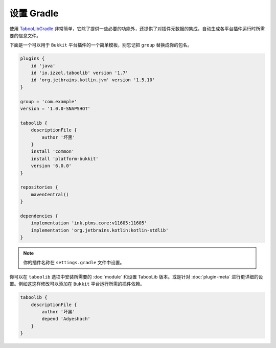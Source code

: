 ===========
设置 Gradle
===========

使用 `TabooLibGradle <https://github.com/TabooLib/taboolib-gradle-plugin>`_ 非常简单，它除了提供一些必要的功能外，还提供了对插件元数据的集成，自动生成各平台插件运行时所需要的信息文件。

下面是一个可以用于 ``Bukkit`` 平台插件的一个简单模板，别忘记把 ``group`` 替换成你的包名。

.. code-block:: groovy

    plugins {
        id 'java'
        id 'io.izzel.taboolib' version '1.7'
        id 'org.jetbrains.kotlin.jvm' version '1.5.10'
    }

    group = 'com.example'
    version = '1.0.0-SNAPSHOT'

    taboolib {
        descriptionFile {
            author '坏黑'
        }
        install 'common'
        install 'platform-bukkit'
        version '6.0.0'
    }

    repositories {
        mavenCentral()
    }

    dependencies {
        implementation 'ink.ptms.core:v11605:11605'
        implementation 'org.jetbrains.kotlin:kotlin-stdlib'
    }

.. note::

    你的插件名称在 ``settings.gradle`` 文件中设置。

你可以在 ``taboolib`` 选项中安装所需要的 :doc:`module` 和设置 TabooLib 版本。或是针对 :doc:`plugin-meta` 进行更详细的设置。例如这这样修改可以添加在 ``Bukkit`` 平台运行所需的插件依赖。

.. code-block:: groovy

    taboolib {
        descriptionFile {
            author '坏黑'
            depend 'Adyeshach'
        }
    }